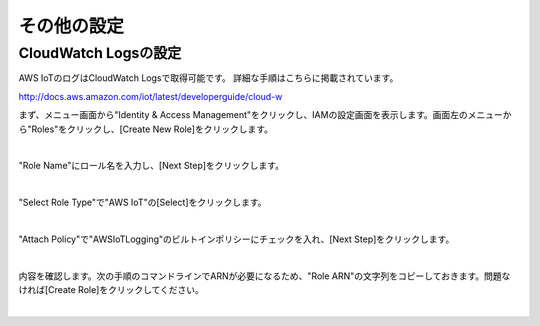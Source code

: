 ===================================
その他の設定
===================================


CloudWatch Logsの設定
=====================

AWS IoTのログはCloudWatch Logsで取得可能です。
詳細な手順はこちらに掲載されています。

http://docs.aws.amazon.com/iot/latest/developerguide/cloud-w

まず、メニュー画面から"Identity & Access Management"をクリックし、IAMの設定画面を表示します。画面左のメニューから"Roles"をクリックし、[Create New Role]をクリックします。

.. image:: images/6-logs-1.png

|

"Role Name"にロール名を入力し、[Next Step]をクリックします。

.. image:: images/6-logs-2.png

|

"Select Role Type"で"AWS IoT"の[Select]をクリックします。

.. image:: images/6-logs-3.png

|

"Attach Policy"で"AWSIoTLogging"のビルトインポリシーにチェックを入れ、[Next Step]をクリックします。

.. image:: images/6-logs-4.png

|

内容を確認します。次の手順のコマンドラインでARNが必要になるため、"Role ARN"の文字列をコピーしておきます。問題なければ[Create Role]をクリックしてください。

.. image:: images/6-logs-5.png

|



